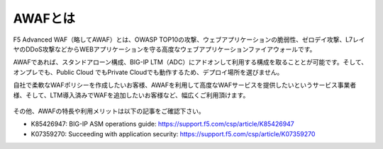 AWAFとは
======================================

F5 Advanced WAF（略してAWAF）とは、OWASP TOP10の攻撃、ウェブアプリケーションの脆弱性、ゼロデイ攻撃、L7レイヤのDDoS攻撃などからWEBアプリケーションを守る高度なウェブアプリケーションファイアウォールです。

AWAFであれば、スタンドアローン構成、BIG-IP LTM（ADC）にアドオンして利用する構成を取ることとが可能です。そして、オンプレでも、Public Cloud でもPrivate Cloudでも動作するため、デプロイ場所を選びません。

自社で柔軟なWAFポリシーを作成したいお客様、AWAFを利用して高度なWAFサービスを提供したいというサービス事業者様、そして、LTM導入済みでWAFを追加したいお客様など、幅広くご利用頂けます。


.. figure:: images/mod1-1.png
   :scale: 50%
   :align: center


その他、AWAFの特長や利用メリットは以下の記事をご確認下さい。

- K85426947: BIG-IP ASM operations guide: https://support.f5.com/csp/article/K85426947

- K07359270: Succeeding with application security: https://support.f5.com/csp/article/K07359270
